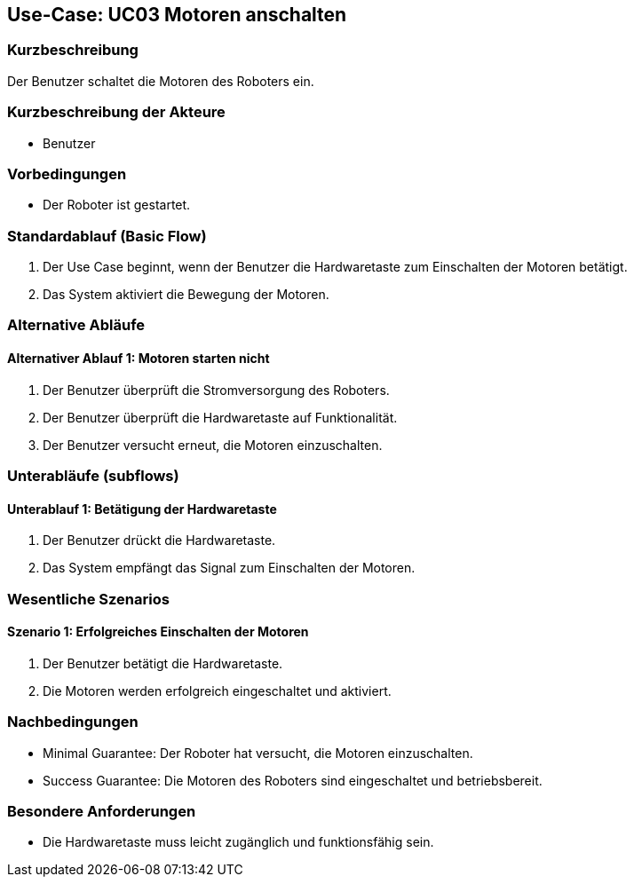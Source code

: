 == Use-Case: UC03 Motoren anschalten

=== Kurzbeschreibung
Der Benutzer schaltet die Motoren des Roboters ein.

=== Kurzbeschreibung der Akteure
* Benutzer

=== Vorbedingungen
* Der Roboter ist gestartet.

=== Standardablauf (Basic Flow)
. Der Use Case beginnt, wenn der Benutzer die Hardwaretaste zum Einschalten der Motoren betätigt.
. Das System aktiviert die Bewegung der Motoren.

=== Alternative Abläufe
==== Alternativer Ablauf 1: Motoren starten nicht
. Der Benutzer überprüft die Stromversorgung des Roboters.
. Der Benutzer überprüft die Hardwaretaste auf Funktionalität.
. Der Benutzer versucht erneut, die Motoren einzuschalten.

=== Unterabläufe (subflows)
==== Unterablauf 1: Betätigung der Hardwaretaste
. Der Benutzer drückt die Hardwaretaste.
. Das System empfängt das Signal zum Einschalten der Motoren.

=== Wesentliche Szenarios
==== Szenario 1: Erfolgreiches Einschalten der Motoren
. Der Benutzer betätigt die Hardwaretaste.
. Die Motoren werden erfolgreich eingeschaltet und aktiviert.

=== Nachbedingungen
* Minimal Guarantee: Der Roboter hat versucht, die Motoren einzuschalten.
* Success Guarantee: Die Motoren des Roboters sind eingeschaltet und betriebsbereit.

=== Besondere Anforderungen
* Die Hardwaretaste muss leicht zugänglich und funktionsfähig sein.
